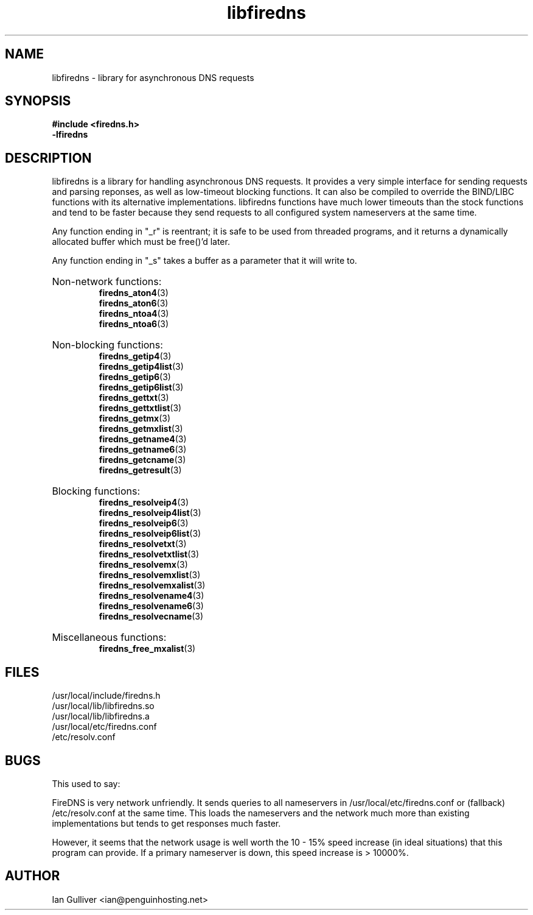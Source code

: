 .\" (C) 2002 Ian Gulliver
.TH libfiredns 3 2004-02-12
.SH NAME
libfiredns \- library for asynchronous DNS requests
.SH SYNOPSIS
.B #include <firedns.h>
.br
.B -lfiredns
.SH DESCRIPTION
libfiredns is a library for handling asynchronous DNS
requests.  It provides a very simple interface for sending
requests and parsing reponses, as well as low-timeout
blocking functions.  It can also be compiled to override
the BIND/LIBC functions with its alternative implementations.
libfiredns functions have much lower timeouts than the stock
functions and tend to be faster because they send requests
to all configured system nameservers at the same time.
.P
Any function ending in "_r" is reentrant; it is safe to be
used from threaded programs, and it returns a dynamically
allocated buffer which must be free()'d later.
.P
Any function ending in "_s" takes a buffer as a parameter that
it will write to.
.HP
Non-network functions:
.br
.BR firedns_aton4 (3)
.br
.BR firedns_aton6 (3)
.br
.BR firedns_ntoa4 (3)
.br
.BR firedns_ntoa6 (3)
.HP
Non-blocking functions:
.br
.BR firedns_getip4 (3)
.br
.BR firedns_getip4list (3)
.br
.BR firedns_getip6 (3)
.br
.BR firedns_getip6list (3)
.br
.BR firedns_gettxt (3)
.br
.BR firedns_gettxtlist (3)
.br
.BR firedns_getmx (3)
.br
.BR firedns_getmxlist (3)
.br
.BR firedns_getname4 (3)
.br
.BR firedns_getname6 (3)
.br
.BR firedns_getcname (3)
.br
.BR firedns_getresult (3)
.HP
Blocking functions:
.br
.BR firedns_resolveip4 (3)
.br
.BR firedns_resolveip4list (3)
.br
.BR firedns_resolveip6 (3)
.br
.BR firedns_resolveip6list (3)
.br
.BR firedns_resolvetxt (3)
.br
.BR firedns_resolvetxtlist (3)
.br
.BR firedns_resolvemx (3)
.br
.BR firedns_resolvemxlist (3)
.br
.BR firedns_resolvemxalist (3)
.br
.BR firedns_resolvename4 (3)
.br
.BR firedns_resolvename6 (3)
.br
.BR firedns_resolvecname (3)
.HP
Miscellaneous functions:
.br
.BR firedns_free_mxalist (3)
.SH FILES
/usr/local/include/firedns.h
.br
/usr/local/lib/libfiredns.so
.br
/usr/local/lib/libfiredns.a
.br
/usr/local/etc/firedns.conf
.br
/etc/resolv.conf
.SH BUGS
This used to say:

FireDNS is very network unfriendly.  It sends queries to all
nameservers in /usr/local/etc/firedns.conf or (fallback) /etc/resolv.conf
at the same time.  This loads the nameservers and the network
much more than existing implementations but tends to get responses
much faster.

However, it seems that the network usage is well worth the 10 - 15% speed
increase (in ideal situations) that this program can provide.  If a primary
nameserver is down, this speed increase is > 10000%.
.SH AUTHOR
Ian Gulliver <ian@penguinhosting.net>

